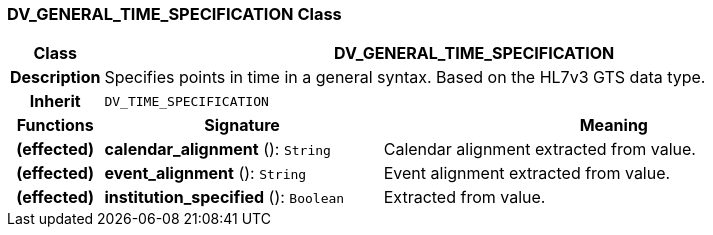 === DV_GENERAL_TIME_SPECIFICATION Class

[cols="^1,3,5"]
|===
h|*Class*
2+^h|*DV_GENERAL_TIME_SPECIFICATION*

h|*Description*
2+a|Specifies points in time in a general syntax. Based on the HL7v3 GTS data type.

h|*Inherit*
2+|`DV_TIME_SPECIFICATION`

h|*Functions*
^h|*Signature*
^h|*Meaning*

h|(effected)
|*calendar_alignment* (): `String`
a|Calendar alignment extracted from value.

h|(effected)
|*event_alignment* (): `String`
a|Event alignment extracted from value.

h|(effected)
|*institution_specified* (): `Boolean`
a|Extracted from value.
|===
